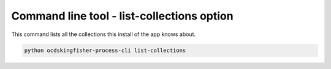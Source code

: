 Command line tool - list-collections option
===========================================

This command lists all the collections this install of the app knows about.

.. code-block:: shell-session

    python ocdskingfisher-process-cli list-collections
